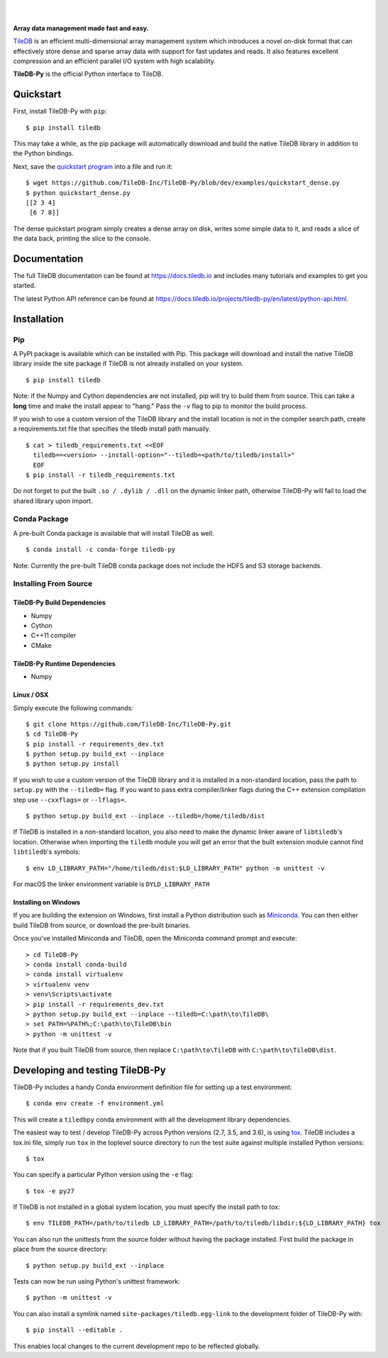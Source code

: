 .. image:: https://github.com/TileDB-Inc/TileDB/raw/dev/doc/source/_static/tileDB_uppercase_600_112.png
    :target: https://tiledb.io
    :alt: TileDB logo
    :width: 400

|

.. image:: https://travis-ci.org/TileDB-Inc/TileDB-Py.svg?branch=dev
    :target: https://travis-ci.org/TileDB-Inc/TileDB-Py
    :alt: Travis status

.. image:: https://readthedocs.com/projects/tiledb-inc-tiledb-py/badge/?version=latest
    :target: https://tiledb-inc-tiledb-py.readthedocs-hosted.com/en/latest/?badge=latest
    :alt: Documentation Status

|

**Array data management made fast and easy.**

`TileDB <https://tiledb.io>`_ is an efficient multi-dimensional array management system which introduces a novel on-disk format that can effectively store dense and sparse array data with support for fast updates and reads. It also features excellent compression and an efficient parallel I/O system with high scalability.

**TileDB-Py** is the official Python interface to TileDB.

Quickstart
----------

First, install TileDB-Py with ``pip``::

    $ pip install tiledb

This may take a while, as the pip package will automatically download and build the native TileDB library in addition to the Python bindings.

Next, save the `quickstart program <https://github.com/TileDB-Inc/TileDB-Py/blob/dev/examples/quickstart_dense.py>`_ into a file and run it::

    $ wget https://github.com/TileDB-Inc/TileDB-Py/blob/dev/examples/quickstart_dense.py
    $ python quickstart_dense.py
    [[2 3 4]
     [6 7 8]]

The dense quickstart program simply creates a dense array on disk, writes some simple data to it, and reads a slice of the data back, printing the slice to the console.

Documentation
-------------

The full TileDB documentation can be found at `<https://docs.tiledb.io>`_ and includes many tutorials and examples to get you started.

The latest Python API reference can be found at `<https://docs.tiledb.io/projects/tiledb-py/en/latest/python-api.html>`_.

Installation
------------

Pip
~~~

A PyPI package is available which can be installed with Pip. This package will download and install the native TileDB library inside the site package if TileDB is not already installed on your system.

::

    $ pip install tiledb

Note: if the Numpy and Cython dependencies are not installed, pip will try to build them from source.  This can take a **long** time and make the install appear to "hang."  Pass the ``-v`` flag to pip to monitor the build process.

If you wish to use a custom version of the TileDB library and the install location is not in the compiler search path, create a requirements.txt file that specifies the tiledb install path manually.

::

    $ cat > tiledb_requirements.txt <<EOF
      tiledb==<version> --install-option="--tiledb=<path/to/tiledb/install>"
      EOF
    $ pip install -r tiledb_requirements.txt

Do not forget to put the built ``.so / .dylib / .dll`` on the dynamic linker path, otherwise TileDB-Py will fail to load the shared library upon import.


Conda Package
~~~~~~~~~~~~~

A pre-built Conda package is available that will install TileDB as well.

::

    $ conda install -c conda-forge tiledb-py

Note: Currently the pre-built TileDB conda package does not include the HDFS and S3 storage backends.

Installing From Source
~~~~~~~~~~~~~~~~~~~~~~

TileDB-Py Build Dependencies
''''''''''''''''''''''''''''

* Numpy
* Cython
* C++11 compiler
* CMake

TileDB-Py Runtime Dependencies
''''''''''''''''''''''''''''''

* Numpy

Linux / OSX
'''''''''''

Simply execute the following commands::

   $ git clone https://github.com/TileDB-Inc/TileDB-Py.git
   $ cd TileDB-Py
   $ pip install -r requirements_dev.txt
   $ python setup.py build_ext --inplace
   $ python setup.py install

If you wish to use a custom version of the TileDB library and it is installed in a non-standard location, pass the path to ``setup.py`` with the ``--tiledb=`` flag.
If you want to pass extra compiler/linker flags during the C++ extension compilation step use ``--cxxflags=`` or ``--lflags=``.

::

  $ python setup.py build_ext --inplace --tiledb=/home/tiledb/dist 

If TileDB is installed in a non-standard location, you also need to make the dynamic linker aware of ``libtiledb``'s location.
Otherwise when importing the ``tiledb`` module you will get an error that the built extension module cannot find
``libtiledb``'s symbols::

  $ env LD_LIBRARY_PATH="/home/tiledb/dist:$LD_LIBRARY_PATH" python -m unittest -v

For macOS the linker environment variable is ``DYLD_LIBRARY_PATH``

Installing on Windows
'''''''''''''''''''''

If you are building the extension on Windows, first install a Python distribution such as `Miniconda <https://conda.io/miniconda.html>`_. You can then either build TileDB from source, or download the pre-built binaries.

Once you've installed Miniconda and TileDB, open the Miniconda command prompt and execute:

::

   > cd TileDB-Py
   > conda install conda-build
   > conda install virtualenv
   > virtualenv venv
   > venv\Scripts\activate
   > pip install -r requirements_dev.txt
   > python setup.py build_ext --inplace --tiledb=C:\path\to\TileDB\
   > set PATH=%PATH%;C:\path\to\TileDB\bin
   > python -m unittest -v

Note that if you built TileDB from source, then replace ``C:\path\to\TileDB`` with ``C:\path\to\TileDB\dist``.

Developing and testing TileDB-Py
--------------------------------

TileDB-Py includes a handy Conda environment definition file for setting up a test environment::

    $ conda env create -f environment.yml

This will create a ``tiledbpy`` conda environment with all the development library dependencies.

The easiest way to test / develop TileDB-Py across Python versions (2.7, 3.5, and 3.6),
is using `tox <https://tox.readthedocs.io/en/latest/index.html>`_.
TileDB includes a tox.ini file, simply run ``tox`` in the toplevel source directory to run the test suite against multiple installed Python versions::

    $ tox

You can specify a particular Python version using the ``-e`` flag::

    $ tox -e py27

If TileDB is not installed in a global system location, you must specify the install path to tox::

    $ env TILEDB_PATH=/path/to/tiledb LD_LIBRARY_PATH=/path/to/tiledb/libdir:${LD_LIBRARY_PATH} tox

You can also run the unittests from the source folder without having the package installed. First build the package in place from the source directory::

    $ python setup.py build_ext --inplace

Tests can now be run using Python's unittest framework::

    $ python -m unittest -v

You can also install a symlink named ``site-packages/tiledb.egg-link`` to the development folder of TileDB-Py with::

    $ pip install --editable .

This enables local changes to the current development repo to be reflected globally.